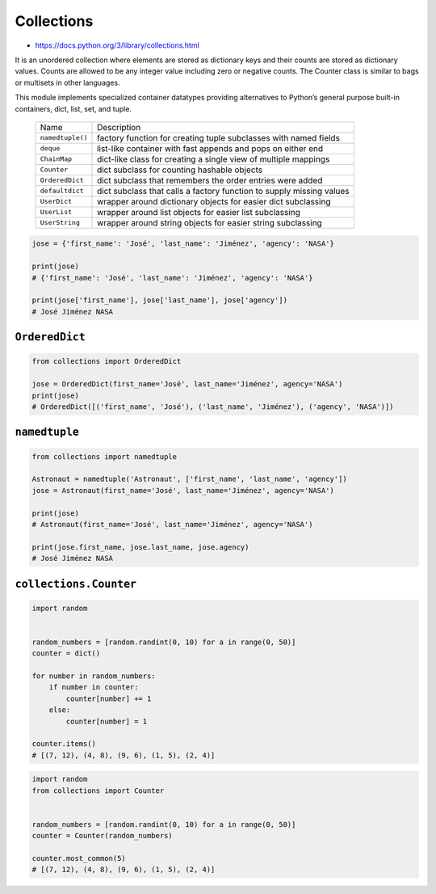 ***********
Collections
***********

* https://docs.python.org/3/library/collections.html

It is an unordered collection where elements are stored as dictionary keys and their counts are stored as dictionary values. Counts are allowed to be any integer value including zero or negative counts. The Counter class is similar to bags or multisets in other languages.

This module implements specialized container datatypes providing alternatives to Python’s general purpose built-in containers, dict, list, set, and tuple.

    ================  ====================================================================
    Name              Description
    ----------------  --------------------------------------------------------------------
    ``namedtuple()``  factory function for creating tuple subclasses with named fields
    ``deque``         list-like container with fast appends and pops on either end
    ``ChainMap``      dict-like class for creating a single view of multiple mappings
    ``Counter``       dict subclass for counting hashable objects
    ``OrderedDict``   dict subclass that remembers the order entries were added
    ``defaultdict``   dict subclass that calls a factory function to supply missing values
    ``UserDict``      wrapper around dictionary objects for easier dict subclassing
    ``UserList``      wrapper around list objects for easier list subclassing
    ``UserString``    wrapper around string objects for easier string subclassing
    ================  ====================================================================

.. code-block:: python

    jose = {'first_name': 'José', 'last_name': 'Jiménez', 'agency': 'NASA'}

    print(jose)
    # {'first_name': 'José', 'last_name': 'Jiménez', 'agency': 'NASA'}

    print(jose['first_name'], jose['last_name'], jose['agency'])
    # José Jiménez NASA

``OrderedDict``
===============
.. code-block:: python

    from collections import OrderedDict

    jose = OrderedDict(first_name='José', last_name='Jiménez', agency='NASA')
    print(jose)
    # OrderedDict([('first_name', 'José'), ('last_name', 'Jiménez'), ('agency', 'NASA')])

``namedtuple``
==============
.. code-block:: python

    from collections import namedtuple

    Astronaut = namedtuple('Astronaut', ['first_name', 'last_name', 'agency'])
    jose = Astronaut(first_name='José', last_name='Jiménez', agency='NASA')

    print(jose)
    # Astronaut(first_name='José', last_name='Jiménez', agency='NASA')

    print(jose.first_name, jose.last_name, jose.agency)
    # José Jiménez NASA

``collections.Counter``
=======================
.. code-block:: python

    import random


    random_numbers = [random.randint(0, 10) for a in range(0, 50)]
    counter = dict()

    for number in random_numbers:
        if number in counter:
            counter[number] += 1
        else:
            counter[number] = 1

    counter.items()
    # [(7, 12), (4, 8), (9, 6), (1, 5), (2, 4)]

.. code-block:: python

    import random
    from collections import Counter


    random_numbers = [random.randint(0, 10) for a in range(0, 50)]
    counter = Counter(random_numbers)

    counter.most_common(5)
    # [(7, 12), (4, 8), (9, 6), (1, 5), (2, 4)]
